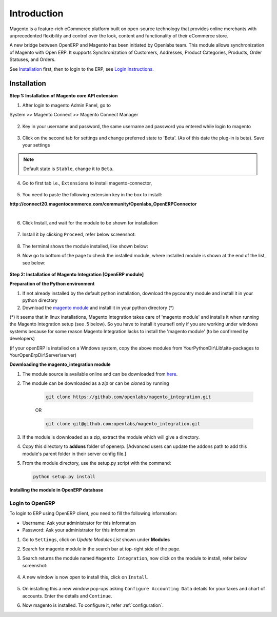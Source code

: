 Introduction
============

Magento is a feature-rich eCommerce platform built on open-source technology
that provides online merchants with unprecedented flexibility and control over
the look, content and functionality of their eCommerce store.

A new bridge between OpenERP and Magento has been initiated by Openlabs team.
This module allows synchronization of Magento with Open ERP. It
supports Synchronization of Customers, Addresses, Product Categories, Products,
Order Statuses, and Orders.

See `Installation`_ first, then to login to the ERP, see `Login Instructions`_.

.. _installation:

Installation
------------

**Step 1: Installation of Magento core API extension**

1. After login to magento Admin Panel, go to

System >> Magento Connect >> Magento Connect Manager

    .. image:: _images/goto-magento-connect-manager.png
       :width: 800
       :align: center

2. Key in your username and password, the same username and password you entered
   while login to magento
    
    .. image:: _images/login-magento-connect-manager.png
       :width: 800
       :align: center

3. Click on the second tab for settings and change preferred state to 'Beta'.
   (As of this date the plug-in is beta). Save your settings 

   .. image:: _images/set-to-beta.png
      :width: 800
      :align: center

.. note::
   Default state is ``Stable``, change it to ``Beta``.

4. Go to first tab i.e., ``Extensions`` to install magento-connector,

    .. image:: _images/magento-connect-manager.png
       :width: 800
       :align: center

5. You need to paste the following extension key in the box to install:

| **http://connect20.magentocommerce.com/community/Openlabs_OpenERPConnector**

|

    .. image:: _images/extension-key.png
       :width: 800
       :align: center

6. Click Install, and wait for the module to be shown for installation 

    .. image:: _images/loading.png
       :width: 800
       :align: center

7. Install it by clicking ``Proceed``, refer below screenshot:

    .. image:: _images/confirm-key.png
       :width: 800
       :align: center

8. The terminal shows the module installed, like shown below:

   .. image:: _images/terminal-refresh.png
      :width: 800
      :align: center

9. Now go to bottom of the page to check the installed module, where
   installed module is shown at the end of the list, see below:

    .. image:: _images/module-installed.png
       :width: 800
       :align: center


**Step 2: Installation of Magento Integration [OpenERP module]**

**Preparation of the Python environment**

1. If not already installed by the default python installation, download the pycountry module and install it in your python directory

2. Download the `magento module <https://github.com/openlabs/magento>`_ and install it in your python directory (*)

(*) it seems that in linux installations, Magento Integration takes care of 'magento module' and installs it when running the Magento Integration setup (see .5 below). So you have to install it yoursefl only if you are working under windows systems because for some reason Magento Integration lacks to install the 'magento module' (to be confirmed by developers)

(if your openERP is installed on a Windows system, copy the above modules from YourPythonDir\\Lib\\site-packages to YourOpenErpDir\\Server\\server)

**Downloading the magento_integration module**

1. The module source is available online and can be downloaded from
   `here <https://github.com/openlabs/magento_integration>`_.

2. The module can be downloaded as a `zip` or can be `cloned` by running

    .. code-block:: sh

        git clone https://github.com/openlabs/magento_integration.git

    OR

    .. code-block:: sh

        git clone git@github.com:openlabs/magento_integration.git

3. If the module is downloaded as a zip, extract the module which will
   give a directory.

4. Copy this directory to **addons** folder of openerp. [Advanced
   users can update the addons path to add this module's parent folder in their
   server config file.]

5. From the module directory, use the setup.py script with the command:

   .. code-block:: sh

        python setup.py install

**Installing the module in OpenERP database**

.. _Login Instructions:

Login to OpenERP
++++++++++++++++

To login to ERP using OpenERP client, you need to fill the following
information:

* Username: Ask your administrator for this information
* Password: Ask your administrator for this information

.. image:: _images/Login.png
    :width: 1000
    :align: center

1. Go to ``Settings``, click on *Update Modules List* shown under **Modules**

2. Search for magento module in the search bar at top-right side of the page.

3. Search returns the module named ``Magento Integration``, now click on
   the module to install, refer below screenshot:

    .. image:: _images/search_magento.png
        :width: 800
        :align: center

4. A new window is now open to install this, click on ``Install``.

    .. image:: _images/Install_magento.png
       :width: 800

5. On installing this a new window pop-ups asking ``Configure Accounting
   Data`` details for your taxes and chart of accounts. Enter the details
   and ``Continue``.

   .. image:: _images/Account_data.png
      :width: 800
      :align: center

6. Now magento is installed. To configure it, refer :ref:`configuration`.
